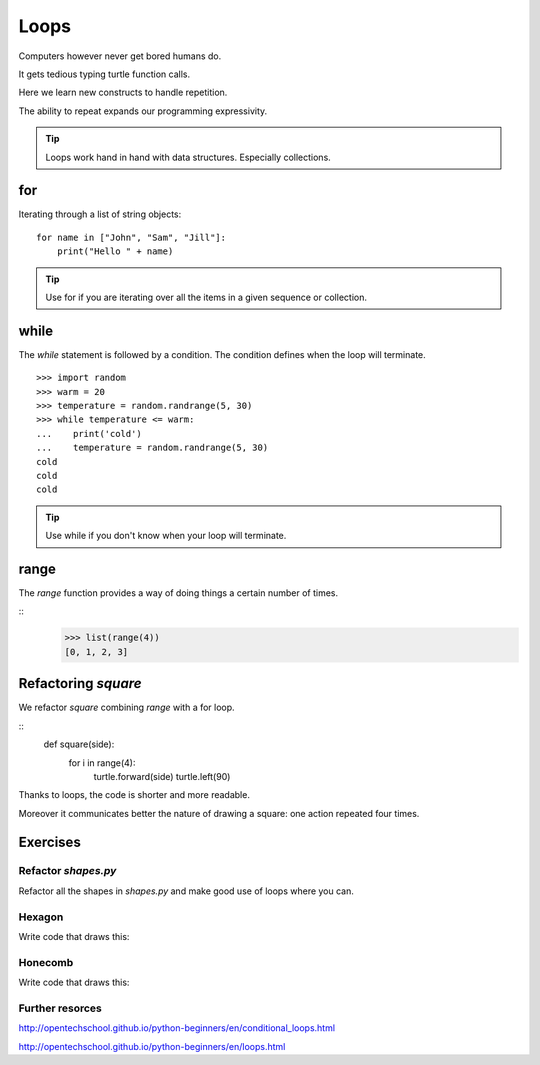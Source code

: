 Loops
*****

Computers however never get bored humans do.

It gets tedious typing turtle function calls.

Here we learn new constructs to handle repetition.

The ability to repeat expands our programming expressivity.

.. tip::
    
    Loops work hand in hand with data structures. Especially collections.


for
===

Iterating through a list of string objects:: 

    for name in ["John", "Sam", "Jill"]:
        print("Hello " + name)

.. tip::
    Use for if you are iterating over all the items in a given sequence or collection.

while
=====

The `while` statement is followed by a condition. The condition defines when
the loop will terminate.


::
    
    >>> import random
    >>> warm = 20
    >>> temperature = random.randrange(5, 30)
    >>> while temperature <= warm:
    ...    print('cold')
    ...    temperature = random.randrange(5, 30)
    cold
    cold
    cold

.. tip::
    Use while if you don't know when your loop will terminate.

range
=====

The `range` function provides a way of doing things a certain number of times.

::
    >>> list(range(4))
    [0, 1, 2, 3]


Refactoring `square`
====================

We refactor `square` combining `range` with a for loop.

::
    def square(side):
        for i in range(4):
            turtle.forward(side)
            turtle.left(90)


Thanks to loops, the code is shorter and more readable.

Moreover it communicates better the nature of drawing a square: 
one action repeated four times. 


Exercises
=========

Refactor `shapes.py`
--------------------

Refactor all the shapes in `shapes.py` and make good use of loops where you
can.

Hexagon
-------

Write code that draws this:

.. image:: /images/turtle-hexagon.png


Honecomb
--------

Write code that draws this:

.. image:: /images/turtle-honeycomb.png


Further resorces
----------------

http://opentechschool.github.io/python-beginners/en/conditional_loops.html

http://opentechschool.github.io/python-beginners/en/loops.html

